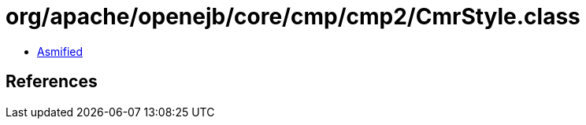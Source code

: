 = org/apache/openejb/core/cmp/cmp2/CmrStyle.class

 - link:CmrStyle-asmified.java[Asmified]

== References

